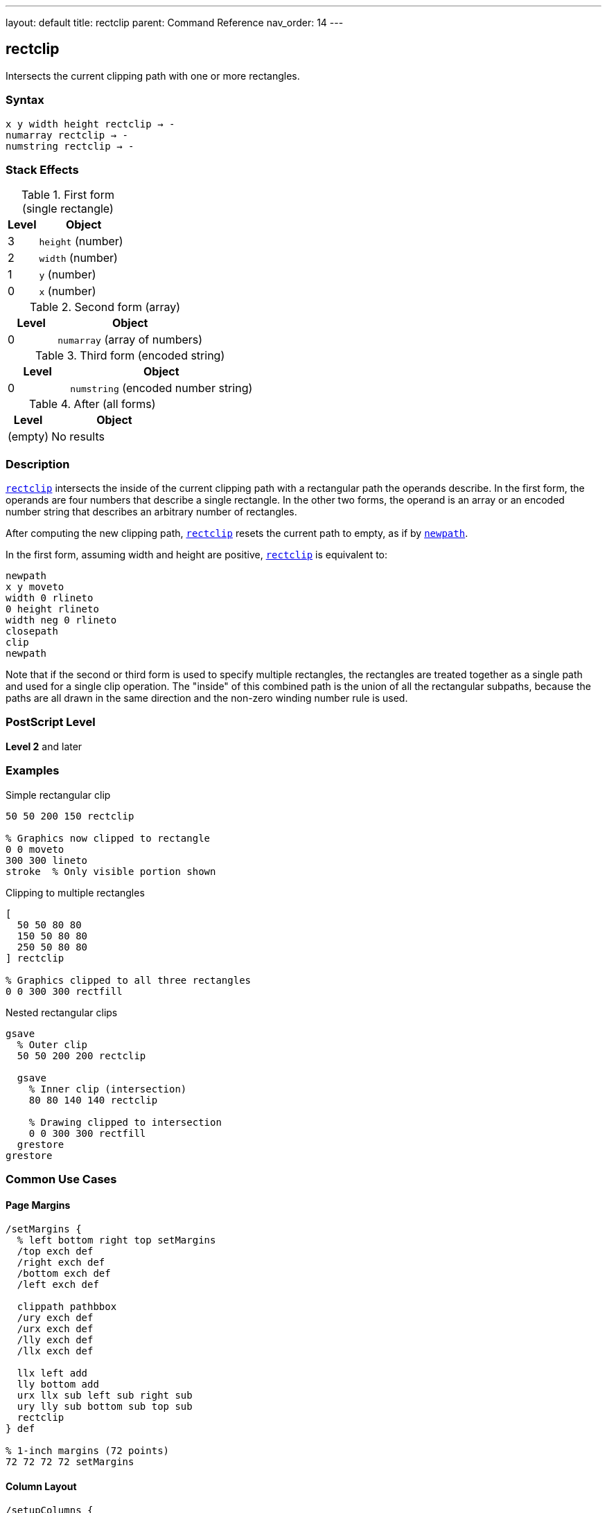 ---
layout: default
title: rectclip
parent: Command Reference
nav_order: 14
---

== rectclip

Intersects the current clipping path with one or more rectangles.

=== Syntax

----
x y width height rectclip → -
numarray rectclip → -
numstring rectclip → -
----

=== Stack Effects

.First form (single rectangle)
[cols="1,3"]
|===
| Level | Object

| 3
| `height` (number)

| 2
| `width` (number)

| 1
| `y` (number)

| 0
| `x` (number)
|===

.Second form (array)
[cols="1,3"]
|===
| Level | Object

| 0
| `numarray` (array of numbers)
|===

.Third form (encoded string)
[cols="1,3"]
|===
| Level | Object

| 0
| `numstring` (encoded number string)
|===

.After (all forms)
[cols="1,3"]
|===
| Level | Object

| (empty)
| No results
|===

=== Description

link:/docs/commands/references/rectclip/[`rectclip`] intersects the inside of the current clipping path with a rectangular path the operands describe. In the first form, the operands are four numbers that describe a single rectangle. In the other two forms, the operand is an array or an encoded number string that describes an arbitrary number of rectangles.

After computing the new clipping path, link:/docs/commands/references/rectclip/[`rectclip`] resets the current path to empty, as if by link:/docs/commands/references/newpath/[`newpath`].

In the first form, assuming width and height are positive, link:/docs/commands/references/rectclip/[`rectclip`] is equivalent to:

[source,postscript]
----
newpath
x y moveto
width 0 rlineto
0 height rlineto
width neg 0 rlineto
closepath
clip
newpath
----

Note that if the second or third form is used to specify multiple rectangles, the rectangles are treated together as a single path and used for a single clip operation. The "inside" of this combined path is the union of all the rectangular subpaths, because the paths are all drawn in the same direction and the non-zero winding number rule is used.

=== PostScript Level

*Level 2* and later

=== Examples

.Simple rectangular clip
[source,postscript]
----
50 50 200 150 rectclip

% Graphics now clipped to rectangle
0 0 moveto
300 300 lineto
stroke  % Only visible portion shown
----

.Clipping to multiple rectangles
[source,postscript]
----
[
  50 50 80 80
  150 50 80 80
  250 50 80 80
] rectclip

% Graphics clipped to all three rectangles
0 0 300 300 rectfill
----

.Nested rectangular clips
[source,postscript]
----
gsave
  % Outer clip
  50 50 200 200 rectclip

  gsave
    % Inner clip (intersection)
    80 80 140 140 rectclip

    % Drawing clipped to intersection
    0 0 300 300 rectfill
  grestore
grestore
----

=== Common Use Cases

==== Page Margins

[source,postscript]
----
/setMargins {
  % left bottom right top setMargins
  /top exch def
  /right exch def
  /bottom exch def
  /left exch def

  clippath pathbbox
  /ury exch def
  /urx exch def
  /lly exch def
  /llx exch def

  llx left add
  lly bottom add
  urx llx sub left sub right sub
  ury lly sub bottom sub top sub
  rectclip
} def

% 1-inch margins (72 points)
72 72 72 72 setMargins
----

==== Column Layout

[source,postscript]
----
/setupColumns {
  % cols setupColumns - creates column clips
  /cols exch def
  /colWidth 180 def
  /gutter 20 def

  gsave
    /rects cols 4 mul array def
    0 1 cols 1 sub {
      /i exch def
      rects i 4 mul
      50 i colWidth gutter add mul add put
      rects i 4 mul 1 add 50 put
      rects i 4 mul 2 add colWidth put
      rects i 4 mul 3 add 700 put
    } for

    rects rectclip

    % Flow content into columns
    % ...
  grestore
} def

3 setupColumns
----

==== Viewport Clipping

[source,postscript]
----
/setViewport {
  % x y width height setViewport
  gsave
    rectclip

    % All subsequent drawing clipped to viewport
    % ...
  grestore
} def

100 100 400 300 setViewport
----

==== Thumbnail Grid

[source,postscript]
----
/drawThumbnails {
  % thumbWidth thumbHeight cols rows drawThumbnails
  /rows exch def
  /cols exch def
  /th exch def
  /tw exch def
  /spacing 10 def

  /rects rows cols mul 4 mul array def
  /idx 0 def

  0 1 rows 1 sub {
    /row exch def
    0 1 cols 1 sub {
      /col exch def
      /x col tw spacing add mul spacing add def
      /y row th spacing add mul spacing add def

      gsave
        x y tw th rectclip

        % Draw thumbnail content
        % ...
      grestore
    } for
  } for
} def

120 90 4 3 drawThumbnails
----

=== Common Pitfalls

WARNING: *Clipping Can Only Shrink* - Like link:/docs/commands/references/clip/[`clip`], you cannot enlarge the clipping region.

[source,postscript]
----
% First clip
100 100 100 100 rectclip

% Can't expand beyond this
0 0 300 300 rectclip  % Still limited to intersection
----

WARNING: *Path Is Cleared* - Unlike link:/docs/commands/references/clip/[`clip`], link:/docs/commands/references/rectclip/[`rectclip`] automatically clears the current path.

[source,postscript]
----
newpath
50 50 moveto
100 100 lineto

100 100 80 60 rectclip
% Path is automatically cleared
% No need for newpath
----

WARNING: *Multiple Rectangles Form Union* - All rectangles together form the clip region.

[source,postscript]
----
% These three rectangles create one clip region
[
  50 50 80 80    % Rect 1
  150 50 80 80   % Rect 2
  250 50 80 80   % Rect 3
] rectclip

% Union of all three is clipped
0 0 400 200 rectfill  % Visible in all three rects
----

TIP: *Always Use with gsave/grestore* - Bracket clip operations to restore the original clipping path:

[source,postscript]
----
gsave
  100 100 200 150 rectclip

  % Clipped drawing
  % ...
grestore
% Original clip restored
----

=== Error Conditions

[cols="1,3"]
|===
| Error | Condition

| [`limitcheck`]
| Clipping path becomes too complex, or too many rectangles

| [`stackunderflow`]
| Insufficient operands on stack

| [`typecheck`]
| Operands are not numbers or valid array/string
|===

=== Implementation Notes

* link:/docs/commands/references/rectclip/[`rectclip`] is optimized for rectangular clipping regions
* Multiple rectangles create a union clip region
* Much faster than constructing paths with link:/docs/commands/references/clip/[`clip`]
* The current path is automatically cleared after operation
* All rectangles use non-zero winding number rule
* Very efficient for simple rectangular masking

=== Graphics State Interaction

link:/docs/commands/references/rectclip/[`rectclip`] affects:

* Current clipping path - Intersected with rectangles
* Current path - Cleared to empty

link:/docs/commands/references/rectclip/[`rectclip`] does not affect other graphics state parameters.

The new clipping path is part of the graphics state and is affected by:

* link:/docs/commands/references/gsave/[`gsave`] - Saves clipping path
* link:/docs/commands/references/grestore/[`grestore`] - Restores saved clipping path
* `save`/`restore` - Saves/restores with VM state

=== Best Practices

==== Always Bracket with gsave/grestore

[source,postscript]
----
gsave
  100 100 200 150 rectclip

  % Clipped operations
  % ...
grestore
% Clip restored
----

==== Use for Page Regions

[source,postscript]
----
% Header region
gsave
  50 700 500 80 rectclip
  % Draw header
  % ...
grestore

% Body region
gsave
  50 100 500 580 rectclip
  % Draw body
  % ...
grestore

% Footer region
gsave
  50 20 500 60 rectclip
  % Draw footer
  % ...
grestore
----

==== Combine Multiple Rectangles Efficiently

[source,postscript]
----
% Good: single operation
[
  50 50 100 100
  200 50 100 100
  350 50 100 100
] rectclip

% Less efficient: separate operations
gsave
  50 50 100 100 rectclip
  gsave
    200 50 100 100 rectclip
    gsave
      350 50 100 100 rectclip
      % ...
    grestore
  grestore
grestore
----

==== Use for Simple Masks

[source,postscript]
----
/maskRegion {
  % x y width height maskRegion
  gsave
    rectclip

    % Draw masked content
    % ...
  grestore
} def

100 100 200 150 maskRegion
----

=== Performance Considerations

* link:/docs/commands/references/rectclip/[`rectclip`] is highly optimized for rectangular regions
* Much faster than equivalent link:/docs/commands/references/clip/[`clip`] with constructed paths
* Multiple rectangles in one operation are efficient
* Simple rectangular clips have minimal performance impact
* More efficient than complex path-based clipping
* Ideal for UI layouts and column formatting

=== Comparison with clip

.Traditional clip approach
[source,postscript]
----
newpath
100 100 moveto
80 0 rlineto
0 60 rlineto
-80 0 rlineto
closepath
clip
newpath
----

.rectclip approach
[source,postscript]
----
100 100 80 60 rectclip
----

Benefits of link:/docs/commands/references/rectclip/[`rectclip`]:

* More concise syntax
* Faster execution
* Automatic path clearing
* No manual path construction
* Can handle multiple rectangles
* Optimized implementation

=== Advanced Techniques

==== Dynamic Viewport

[source,postscript]
----
/setDynamicViewport {
  % scale setDynamicViewport
  /s exch def

  clippath pathbbox
  /ury exch def
  /urx exch def
  /lly exch def
  /llx exch def

  /cx llx urx add 2 div def
  /cy lly ury add 2 div def
  /w urx llx sub s mul def
  /h ury lly sub s mul def

  gsave
    cx w 2 div sub
    cy h 2 div sub
    w h rectclip

    % Zoomed/scaled content
    % ...
  grestore
} def

0.5 setDynamicViewport  % 50% viewport
----

==== Multi-Window Display

[source,postscript]
----
/drawWindows {
  /windows [
    % [x y w h title]
    [20 400 180 150 (Window 1)]
    [220 400 180 150 (Window 2)]
    [420 400 180 150 (Window 3)]
    [20 200 180 150 (Window 4)]
    [220 200 180 150 (Window 5)]
    [420 200 180 150 (Window 6)]
  ] def

  windows {
    aload pop
    /title exch def

    gsave
      rectclip  % Clip to window

      % Draw window content
      % ...
    grestore

    % Draw window border
    1 setlinewidth
    0 setgray
    rectstroke
  } forall
} def

drawWindows
----

==== Column Masks for Text Flow

[source,postscript]
----
/flowText {
  % string cols flowText
  /cols exch def
  /text exch def
  /colWidth 150 def
  /colHeight 600 def
  /gutter 30 def

  0 1 cols 1 sub {
    /col exch def

    gsave
      % Clip to column
      50 col colWidth gutter add mul add
      50
      colWidth
      colHeight
      rectclip

      % Draw text in column
      % ...
    grestore
  } for
} def

(Long text content...) 3 flowText
----

=== See Also

* link:/docs/commands/references/clip/[`clip`] - Clip to arbitrary path (non-zero winding)
* link:/docs/commands/references/eoclip/[`eoclip`] - Clip to path (even-odd rule)
* link:/docs/commands/references/clippath/[`clippath`] - Get current clipping path
* link:/docs/commands/references/rectfill/[`rectfill`] - Fill rectangles (Level 2)
* link:/docs/commands/references/rectstroke/[`rectstroke`] - Stroke rectangles (Level 2)
* `initclip` - Reset to device default clip
* link:/docs/commands/references/gsave/[`gsave`] - Save graphics state
* link:/docs/commands/references/grestore/[`grestore`] - Restore graphics state
* link:/docs/commands/references/newpath/[`newpath`] - Clear current path